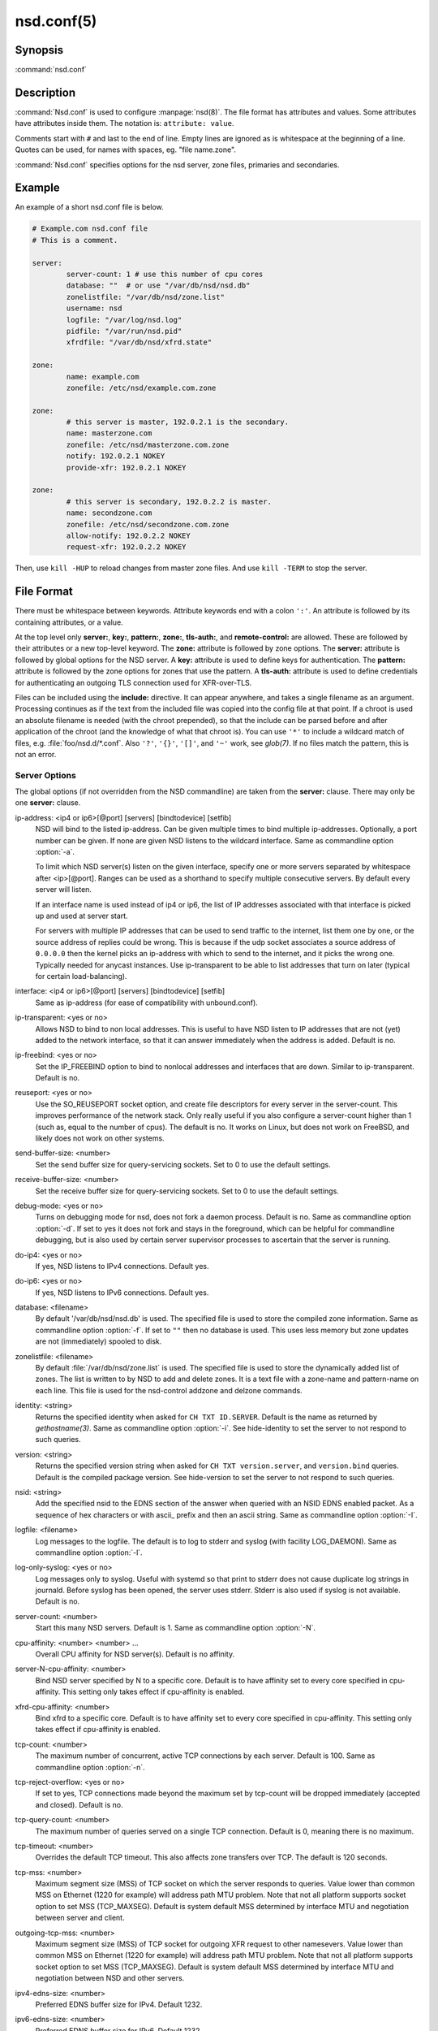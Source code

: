 nsd.conf(5)
===========

Synopsis
--------

:command:`nsd.conf`

Description
-----------

:command:`Nsd.conf` is used to configure :manpage:`nsd(8)`. The file format has
attributes and values. Some attributes have attributes inside them. The notation
is: ``attribute: value``.

Comments start with ``#`` and last to the end of line. Empty lines are ignored
as is whitespace at the beginning of a line. Quotes can be used,
for names with spaces, eg. "file name.zone".

:command:`Nsd.conf` specifies options for the nsd server, zone files, primaries
and secondaries.

Example
-------

An example of a short nsd.conf file is below.

.. code-block:: text
        
        # Example.com nsd.conf file
        # This is a comment.

        server:
                server-count: 1 # use this number of cpu cores
                database: ""  # or use "/var/db/nsd/nsd.db"
                zonelistfile: "/var/db/nsd/zone.list"
                username: nsd
                logfile: "/var/log/nsd.log"
                pidfile: "/var/run/nsd.pid"
                xfrdfile: "/var/db/nsd/xfrd.state"

        zone:
                name: example.com
                zonefile: /etc/nsd/example.com.zone

        zone:
                # this server is master, 192.0.2.1 is the secondary.
                name: masterzone.com
                zonefile: /etc/nsd/masterzone.com.zone
                notify: 192.0.2.1 NOKEY
                provide-xfr: 192.0.2.1 NOKEY

        zone:
                # this server is secondary, 192.0.2.2 is master.
                name: secondzone.com
                zonefile: /etc/nsd/secondzone.com.zone
                allow-notify: 192.0.2.2 NOKEY
                request-xfr: 192.0.2.2 NOKEY

Then, use ``kill -HUP`` to reload changes from master zone files. And use ``kill
-TERM`` to stop the server.

File Format
-----------

There  must be whitespace between keywords. Attribute keywords end with a colon
``':'``. An attribute is followed by its containing attributes, or a value.

At the top  level only **server:**, **key:**, **pattern:**, **zone:**,
**tls-auth:**, and **remote-control:** are allowed. These are followed by their
attributes or a new top-level keyword. The **zone:** attribute is followed by
zone options. The **server:** attribute is followed by global options for the
NSD server. A **key:** attribute is used to define keys for authentication. The
**pattern:** attribute is followed by the zone options for zones  that use the
pattern. A **tls-auth:** attribute is used to define credentials for
authenticating an outgoing TLS connection used for XFR-over-TLS.

Files can be included using the **include:** directive. It can appear anywhere,
and takes a single filename as an argument. Processing continues as if the text
from the included file was copied into the config file at that point. If a
chroot is used an absolute filename is needed (with the chroot prepended), so
that the include can be  parsed  before and after application of the chroot (and
the knowledge of what that chroot is).  You can use ``'*'`` to include a
wildcard match of files,  e.g. :file:`foo/nsd.d/*.conf`. Also  ``'?'``,
``'{}'``, ``'[]'``, and ``'~'`` work, see *glob(7)*. If no files match the
pattern, this is not an error.

Server Options
^^^^^^^^^^^^^^

The global options (if not overridden from  the  NSD  commandline) are
taken from the **server:** clause. There may only be one **server:** clause.

ip-address: <ip4 or ip6>[@port] [servers] [bindtodevice] [setfib]
        NSD  will  bind  to the listed ip-address. Can be given multiple times
        to bind multiple ip-addresses. Optionally, a port number can be given.
        If none are given NSD listens to the wildcard interface. Same as
        commandline option :option:`-a`.

        To limit which NSD server(s)  listen  on  the  given  interface, specify
        one or more  servers separated by whitespace after <ip>[@port].
        Ranges can be used as a shorthand to specify multiple consecutive
        servers. By default every server will listen.

        If an interface name is used instead of ip4 or ip6, the list of IP
        addresses associated with that interface is picked up and used at server
        start.

        For servers with multiple IP addresses that can be used to send traffic
        to the internet, list them one by one, or the source address of replies
        could be wrong. This is because if the udp socket associates a source
        address of ``0.0.0.0`` then the kernel picks an ip-address with which to
        send to the internet, and it picks the wrong one. Typically needed for
        anycast instances. Use ip-transparent to be able to list addresses that
        turn on later (typical for certain load-balancing).

interface: <ip4 or ip6>[@port] [servers] [bindtodevice] [setfib]
        Same as ip-address (for ease of compatibility with unbound.conf).

ip-transparent: <yes or no>
        Allows NSD to bind to non local addresses. This is useful to have NSD
        listen to IP addresses that are not (yet) added to the network
        interface, so that it can answer immediately when the address is added.
        Default is no.

ip-freebind: <yes or no>
        Set the IP_FREEBIND option to bind to nonlocal addresses and interfaces
        that are down. Similar to ip-transparent. Default is no.

reuseport: <yes or no>
        Use the SO_REUSEPORT socket option, and create file descriptors for
        every server in the server-count. This improves performance of the
        network stack. Only really useful if you also configure a server-count
        higher than 1 (such as, equal to the number of cpus). The default is no.
        It works on Linux, but does not work on FreeBSD, and likely does not
        work on other systems.

send-buffer-size: <number>
        Set the send buffer size for query-servicing sockets. Set to 0 to use
        the default settings.

receive-buffer-size: <number>
        Set the receive buffer size for query-servicing sockets. Set to 0 to use
        the default settings.

debug-mode: <yes or no>
        Turns on debugging mode for nsd, does not fork a daemon process. Default
        is no. Same as commandline option :option:`-d`. If set to yes it does
        not fork and stays in the foreground, which can be helpful for
        commandline debugging, but is also used by certain server supervisor
        processes to ascertain that the server is running.

do-ip4: <yes or no>
        If yes, NSD listens to IPv4 connections. Default yes.

do-ip6: <yes or no>
        If yes, NSD listens to IPv6 connections. Default yes.

database: <filename>
        By default '/var/db/nsd/nsd.db' is used. The specified file is used to
        store the compiled zone information. Same as commandline option
        :option:`-f`. If set to ``""`` then no database is used. This uses less
        memory but zone updates are not (immediately) spooled to disk.

zonelistfile: <filename>
        By default :file:`/var/db/nsd/zone.list` is used. The specified file is
        used to store the dynamically added list of zones. The list is written
        to by NSD to add and delete zones. It is a text file with a zone-name
        and pattern-name on each line. This file is used for the nsd-control
        addzone and delzone commands.

identity: <string>
        Returns the specified identity when asked for ``CH TXT ID.SERVER``.
        Default is the name as returned by *gethostname(3)*. Same as commandline
        option :option:`-i`. See hide-identity to set the server to not respond
        to such queries.

version: <string>
        Returns the specified version string when asked for ``CH TXT
        version.server``, and ``version.bind`` queries. Default is the compiled
        package version. See hide-version to set the server to not respond to
        such queries.

nsid: <string>
        Add the specified nsid to the EDNS section of the answer when queried
        with an NSID EDNS enabled packet. As a sequence of hex characters or
        with ascii\_ prefix and then an ascii string. Same as commandline option
        :option:`-I`.

logfile: <filename>
        Log messages to the logfile. The default is to log to stderr and syslog
        (with facility LOG_DAEMON). Same as commandline option :option:`-l`.

log-only-syslog: <yes or no>
        Log messages only to syslog. Useful with systemd so that print to stderr
        does not cause duplicate log strings in journald. Before syslog has been
        opened, the server uses stderr. Stderr is also used if syslog is not
        available. Default is no.

server-count: <number>
        Start this many NSD servers. Default is 1. Same as commandline option
        :option:`-N`.

cpu-affinity: <number> <number> ...
        Overall CPU affinity for NSD server(s). Default is no affinity.

server-N-cpu-affinity: <number>
        Bind NSD server specified by N to a specific core. Default is to have
        affinity set to every core specified in cpu-affinity. This setting only
        takes effect if cpu-affinity is enabled.

xfrd-cpu-affinity: <number>
        Bind xfrd to a specific core. Default is to have affinity set to every
        core specified in cpu-affinity. This setting only takes effect if
        cpu-affinity is enabled.

tcp-count: <number>
        The maximum number of concurrent, active TCP connections by each server.
        Default is 100. Same as commandline option :option:`-n`.

tcp-reject-overflow: <yes or no>
        If set to yes, TCP connections made beyond the maximum set by tcp-count
        will be dropped immediately (accepted and closed). Default is no.

tcp-query-count: <number>
        The maximum number of queries served on a single TCP connection. Default
        is 0, meaning there is no maximum.

tcp-timeout: <number>
        Overrides the default TCP timeout. This also affects zone transfers
        over TCP. The default is 120 seconds.

tcp-mss: <number>
        Maximum segment size (MSS) of TCP socket on which the server responds
        to queries. Value lower than common MSS on Ethernet (1220 for example)
        will address path MTU problem. Note that not all platform supports
        socket option to set MSS (TCP_MAXSEG). Default is system default MSS
        determined by interface MTU and negotiation between server and client.

outgoing-tcp-mss: <number>
        Maximum segment size (MSS) of TCP socket for outgoing XFR request to
        other namesevers. Value lower than common MSS on Ethernet (1220 for
        example) will address path MTU problem. Note that not all platform
        supports socket option to set MSS (TCP_MAXSEG). Default is system
        default MSS determined by interface MTU and negotiation between NSD and
        other servers.

ipv4-edns-size: <number>
        Preferred EDNS buffer size for IPv4. Default 1232.

ipv6-edns-size: <number>
        Preferred EDNS buffer size for IPv6. Default 1232.

pidfile: <filename>
        Use the pid file instead of the platform specific default, usually
        :file:`/var/run/nsd.pid`. Same as commandline option :option:`-P`. With
        ``""`` there is no pidfile, for some startup management setups, where a
        pidfile is not useful to have.

port: <number>
        Answer queries on the specified port. Default is 53. Same as commandline
        option :option:`-p`.

statistics: <number>
        If not present no statistics are dumped. Statistics are produced every
        number seconds. Same as commandline option :option:`-s`.

chroot: <directory>
        NSD will chroot on startup to the specified directory. Note that if
        elsewhere in the configuration you specify an absolute pathname to a
        file inside the chroot, you have to prepend the chroot path. That way,
        you can switch the chroot option on and off without having to modify
        anything else in the configuration. Set the value to ``""`` (the empty
        string) to disable the chroot. By default ``""`` is used. Same as
        commandline option :option:`-t`.

username: <username>
        After binding the socket, drop user privileges and assume the username.
        Can be username, id or id.gid. Same as commandline option :option:`-u`.

zonesdir: <directory>
        Change the working directory to the specified directory before accessing
        zone files. Also, NSD will access **database**, **zonelist-file**,
        **logfile**, **pidfile**, **xfrdfile**, **xfrdir**, **server-key-file**,
        **server-cert-file**, **control-key-file** and **control-cert-file**
        relative to this directory. Set the value to ``""`` (the empty string)
        to disable the change of working directory. By default
        :file:`"/etc/nsd"` is used.

difffile: <filename>
        Ignored, for compatibility with NSD3 config files.

xfrdfile: <filename>
        The soa timeout and zone transfer daemon in NSD will save its state to
        this file. State is read back after a restart. The state file can be
        deleted without too much harm, but timestamps of zones will be gone. If
        it is configured as ``""``, the state file is not used, all slave zones
        are checked for updates upon startup. For more details see the section
        on zone expiry behavior of NSD. Default is
        :file:`/var/db/nsd/xfrd.state`.

xfrdir: <directory>
        The zone transfers are stored here before they are processed. A
        directory is created here that is removed when NSD exits. Default is
        :file:`/tmp`.

xfrd-reload-timeout: <number>
        If this value is -1, xfrd will not trigger a reload after a zone
        transfer. If positive xfrd will trigger a reload after a zone transfer,
        then it will wait for the number of seconds before it will trigger a new
        reload. Setting this value throttles the reloads to once per the number
        of seconds. The default is 1 second.

verbosity: <level>
        This value specifies the verbosity level for (non-debug) logging.
        Default is 0. 1 gives more information about incoming notifies and
        zone transfers. 2 lists soft warnings that are encountered. 3 prints
        more information.

        Verbosity 0 will print warnings and errors, and other events that are
        important to keep NSD running.

        Verbosity 1 prints additionally messages of interest. Successful
        notifies, successful incoming zone transfer (the zone is updated),
        failed incoming zone transfers or the inability to process zone updates.

        Verbosity 2 prints additionally soft errors, like connection resets
        over TCP. And notify refusal, and axfr request refusals.

hide-version: <yes or no>
        Prevent NSD from replying with the version string on CHAOS class
        queries. Default is no.

hide-identity: <yes or no>
        Prevent NSD from replying with the identity string on CHAOS class
        queries. Default is no.

drop-updates: <yes or no>
        If set to yes, drop received packets with the UPDATE opcode. Default is
        no.

use-systemd: <yes or no>
        This option is deprecated and ignored. If compiled with libsystemd,
        NSD signals readiness to systemd and use of the option is not necessary.

log-time-ascii: <yes or no>
        Log time in ascii, if "no" then in seconds epoch. Default is yes. This
        chooses the format when logging to file. The print- out via syslog has a
        timestamp formatted by syslog.

round-robin: <yes or no>
        Enable round robin rotation of records in the answer. This changes the
        order of records in the answer and this may balance load across them.
        The default is no.

minimal-responses: <yes or no>
        Enable minimal responses for smaller answers. This makes pack- ets
        smaller. Extra data is only added for referrals, when it is really
        necessary. This is different from the --enable-minimal-responses
        configure time option, that reduces packets, but ex- actly to the
        fragmentation length, the nsd.conf option reduces packets as small as
        possible. The default is no.

confine-to-zone: <yes or no>
        If set to yes, additional information will not be added to the response
        if the apex zone of the additional information does not match the apex
        zone of the initial query (E.G. CNAME resolution). Default is no.

refuse-any: <yes or no>
        Refuse queries of type ANY. This is useful to stop query floods trying
        to get large responses. Note that rrl ratelimiting also has type ANY as
        a ratelimiting type. It sends truncation in response to UDP type ANY
        queries, and it allows TCP type ANY queries like normal. The default is
        no.

zonefiles-check: <yes or no>
        Make NSD check the mtime of zone files on start and sighup. If you
        disable it it starts faster (less disk activity in case of a lot of
        zones). The default is yes. The nsd-control reload command reloads
        zone files regardless of this option.

zonefiles-write: <seconds>
        Write changed secondary zones to their zonefile every N seconds. If the
        zone (pattern) configuration has ``""`` zonefile, it is not written. Zones
        that have received zone transfer updates are written to their zonefile.
        Default is 0 (disabled) when there is a database, and 3600 (1 hour) when
        database is ``""``. The database also commits zone transfer contents. You
        can configure it away from the default by putting the config statement
        for zone-files-write: after the database: statement in the config file.

rrl-size: <numbuckets>
        This option gives the size of the hashtable. Default 1000000. More
        buckets use more memory, and reduce the chance of hash collisions.

rrl-ratelimit: <qps>
        The max qps allowed (from one query source). Default is on (with a
        suggested 200 qps). If set to 0 then it is disabled (unlimited rate),
        also set the whitelist-ratelimit to 0 to disable rate-limit processing.
        If you set verbosity to 2 the blocked and unblocked subnets are
        logged. Blocked queries are blocked and some receive TCP fallback
        replies. Once the rate limit is reached, NSD begins dropping responses.
        However, one in every "rrl-slip" number of responses is allowed, with
        the TC bit set. If slip is set to 2, the outgoing response rate will be
        halved. If it's set to 3, the outgoing response rate will be one-third,
        and so on. If you set rrl-slip to 10, traffic is reduced to 1/10th.
        Ratelimit options rrl-ratelimit, rrl-size and rrl-whitelist-ratelimit
        are updated when nsd-control reconfig is done (also the zone-specific
        ratelimit options are updated).

rrl-slip: <numpackets>
        This option controls the number of packets discarded before we send back
        a SLIP response (a response with "truncated" bit set to one). 0 disables
        the sending of SLIP packets, 1 means every query will get a SLIP
        response. Default is 2, cuts traffic in half and legit users have a fair
        chance to get a +TC response.

rrl-ipv4-prefix-length: <subnet>
        IPv4 prefix length. Addresses are grouped by netblock. Default 24.

rrl-ipv6-prefix-length: <subnet>
        IPv6 prefix length. Addresses are grouped by netblock. Default 64.

rrl-whitelist-ratelimit: <qps>
        The max qps for query sorts for a source, which have been whitelisted.
        Default on (with a suggested 2000 qps). With the rrl-whitelist option
        you can set specific queries to receive this qps limit instead of the
        normal limit. With the value 0 the rate is unlimited.

answer-cookie: <yes or no>
        Enable to answer to requests containig DNS Cookies as specified in :RFC:`7873`. Default is no.

cookie-secret: <128 bit hex string>
        Servers in an anycast deployment need to be able to verify each other's
        DNS Server Cookies. For this they need to share the secret used to
        construct and verify the DNS Cookies. Default is a 128 bits random
        secret generated at startup time. This option is ignored if a
        **cookie-secret-file** is present. In that case the secrets from that
        file are used in DNS Cookie calculations.

cookie-secret-file: <filename>
        File from which the secrets are read used in DNS Cookie calculations.
        When this file exists, the secrets in this file are used and the secret
        specified by the **cookie-secret** option is ignored. Default is
        :file:`/etc/nsd/nsd_cookiesecrets.txt`

        The content of this file must be manipulated with the
        **add_cookie_secret**, **drop_cookie_secret** and
        **activate_cookie_secret** commands to the :manpage:`nsd-control(8)`
        tool. Please see that manpage how to perform a safe cookie secret
        rollover.

tls-service-key: <filename>
        If enabled, the server provides TLS service on TCP sockets with the TLS
        service port number. The port number (853) is configured with tls-port.
        To turn it on, create an interface: option line in config with @port
        appended to the IP-address. This creates the extra socket on which the
        DNS over TLS service is provided.

        The file is the private key for the TLS session. The public certificate
        is in the tls-service-pem file. Default is ``""``, turned off. Requires
        a restart (a reload is not enough) if changed, because the private key
        is read while root permissions are held and before chroot (if any).

tls-service-pem: <filename>
        The public key certificate pem file for the tls service. Default is
        ``""``, turned off.

tls-service-ocsp: <filename>
        The ocsp pem file for the tls service, for OCSP stapling. Default is
        ``""``, turned off. An external process prepares and updates the OCSP
        stapling data. Like this,

        .. code-block:: text

                openssl ocsp -no_nonce \
                -respout /path/to/ocsp.pem \
                -CAfile /path/to/ca_and_any_intermediate.pem \
                -issuer /path/to/direct_issuer.pem \
                -cert /path/to/cert.pem \
                -url "$( openssl x509 -noout -text -in /path/to/cert.pem |
                grep 'OCSP - URI:' | cut -d: -f2,3 )"

tls-port: <number>
        The port number on which to provide TCP TLS service, default is
        853, only interfaces configured with that port number as @number
        get DNS over TLS service.

tls-cert-bundle: <filename>
        If null or ``""``, the default verify locations are used. Set it to the
        certificate bundle file, for example
        :file:`"/etc/pki/tls/certs/ca-bundle.crt"`. These certificates are used
        for authenticating Transfer over TLS (XoT) connections.

Remote Control
^^^^^^^^^^^^^^

The **remote-control:** clause is used to set options for using the
:manpage:`nsd-control(8)` tool to give commands to the running NSD server. It is
disabled by default, and listens for localhost by default. It uses TLS over TCP
where the server and client authenticate to each other with self-signed
certificates. The self-signed certificates can be generated with the
*nsd-control-setup* tool. The key files are read by NSD before the chroot and
before dropping user permissions, so they can be outside the chroot and readable
by the superuser only.

control-enable: <yes or no>
        Enable remote control, default is no.

control-interface: <ip4 or ip6 | interface name | absolute path>
        NSD will bind to the listed addresses to service control requests (on
        TCP). Can be given multiple times to bind multiple ip-addresses. Use
        0.0.0.0 and ::0 to service the wildcard interface. If none are given
        NSD listens to the localhost 127.0.0.1 and ::1 interfaces for control,
        if control is enabled with control-enable.

        If an interface name is used instead of ip4 or ip6, the list of IP
        addresses associated with that interface is picked up and used at server
        start.

        With an absolute path, a unix local named pipe is used for control.
        The file is created with user and group that is configured and access
        bits are set to allow members of the group access. Further access can
        be controlled by setting permissions on the directory containing the
        control socket file. The key and cert files are not used when control is
        via the named pipe, because access control is via file and directory
        permission.

control-port: <number>
        The port number for remote control service. 8952 by default.

server-key-file: <filename>
        Path to the server private key, by default
        :file:`/etc/nsd/nsd_server.key`. This file is generated by the
        nsd-control-setup utility. This file is used by the nsd server, but not
        by *nsd-control*.

server-cert-file: <filename>
        Path to the server self signed certificate, by default
        :file:`/etc/nsd/nsd_server.pem`. This file is generated by the
        *nsd-control-setup* utility. This file is used by the nsd server, and
        also by *nsd-control*.

control-key-file: <filename>
        Path to the control client private key, by default
        :file:`/etc/nsd/nsd_control.key`. This file is generated by the
        *nsd-control-setup* utility. This file is used by *nsd-control*.

control-cert-file: <filename>
        Path to the control client certificate, by default
        :file:`/etc/nsd/nsd_control.pem`. This certificate has to be signed with
        the server certificate. This file is generated by the
        *nsd-control-setup* utility. This file is used by *nsd-control*.

Pattern Options
^^^^^^^^^^^^^^^

The **pattern:** clause is used to denote a set of options to apply to some
zones. The same zone options as for a zone are allowed.

name: <string>
        The name of the pattern. This is a (case sensitive) string. The pattern
        names that start with "_implicit_" are used internally for zones that
        have no pattern (they are defined in *nsd.conf* directly).

include-pattern: <pattern-name>
        The options from the given pattern are included at this point in this
        pattern. The referenced pattern must be defined above this one.

<zone option>: <value>
        The zone options such as **zonefile**, **allow-query**,
        **allow-notify**, **request-xfr**, **allow-axfr-fallback**, **notify**,
        **notify-retry**, **provide-xfr**, **zonestats**, and
        **outgoing-interface** can be given. They are applied to the patterns
        and zones that include this pattern.

Zone Options
^^^^^^^^^^^^

For every zone the options need to be specified in one **zone:** clause. The
access control list elements can be given multiple times to add multiple
servers. These elements need to be added explicitly.

For zones that are configured in the *nsd.conf* config file their settings are
hardcoded (in an implicit pattern for themselves only) and they cannot be
deleted via delzone, but remove them from the config file and repattern.

name: <string>
        The name of the zone. This is the domain name of the apex of the zone.
        May end with a ``'.'`` (in FQDN notation). For example "example.com",
        "sub.example.net.". This attribute must be present in each zone.

zonefile: <filename>
        The file containing the zone information. If this attribute is present
        it is used to read and write the zone contents. If the attribute is
        absent it prevents writing out of the zone.

        The string is processed so that one string can be used (in a pattern)
        for a lot of different zones. If the label or character does not exist
        the percent-character is replaced with a period for output (i.e. for the
        third character in a two letter domain name).

        **%s** is replaced with the zone name.

        **%1** is replaced with the first character of the zone name.

        **%2** is replaced with the second character of the zone name.

        **%3** is replaced with the third character of the zone name.

        **%z** is replaced with the toplevel domain name of the zone.

        **%y** is replaced with the next label under the toplevel domain.

        **%x** is replaced with the next-next label under the toplevel domain.

allow-query: <ip-spec> <key-name | NOKEY | BLOCKED>
        Access control list. When at least one **allow-query** option is
        specified, then the in the **allow-query** options specified addresses
        are are allowed to query the server for the zone. Queries from unlisted
        or specifically BLOCKED addresses are discarded. If NOKEY is given no
        TSIG signature is required. BLOCKED supersedes other entries, other
        entries are scanned for a match in the order of the statements. Without
        **allow-query** options, queries are allowed from any IP address without
        TSIG key (which is the default).

        The ip-spec is either a plain IP address (IPv4 or IPv6), or can be a
        subnet of the form ``1.2.3.4/24``, or masked like
        ``1.2.3.4&255.255.255.0`` or a range of the form ``1.2.3.4-1.2.3.25``.
        Note the ip-spec ranges do not use spaces around the ``/``, ``&``, ``@``
        and ``-`` symbols.

allow-notify: <ip-spec> <key-name | NOKEY | BLOCKED>
        Access control list. The listed (primary) address is allowed to send
        notifies to this (secondary) server. Notifies from unlisted or
        specifically BLOCKED addresses are discarded. If NOKEY is given no TSIG
        signature is required. BLOCKED supersedes other entries, other entries
        are scanned for a match in the order of the statements.

        The ip-spec is either a plain IP address (IPv4 or IPv6), or can be a
        subnet of the form ``1.2.3.4/24``, or masked like
        ``1.2.3.4&255.255.255.0`` or a range of the form ``1.2.3.4-1.2.3.25``. A
        port number can be added using a suffix of @number, for example
        ``1.2.3.4@5300`` or ``1.2.3.4/24@5300`` for port 5300. Note the ip-spec
        ranges do not use spaces around the ``/``, ``&``, ``@`` and ``-``
        symbols.

request-xfr: [AXFR|UDP] <ip-address> <key-name | NOKEY> [tls-auth-name]
        Access control list. The listed address (the master) is queried for
        AXFR/IXFR on update. A port number can be added using a suffix of
        @number, for example ``1.2.3.4@5300``. The specified key is used during
        AXFR/IXFR. If tls-auth-name is included, the specified tls-auth clause
        will be used to perform authenticated XFR-over-TLS.

        If the AXFR option is given, the server will not be contacted with IXFR
        queries but only AXFR requests will be made to the server. This allows
        an NSD secondary to have a master server that runs NSD. If the AXFR
        option is left out then both IXFR and AXFR requests are made to the
        master server.

        If the UDP option is given, the secondary will use UDP to trans- mit the
        IXFR requests. You should deploy TSIG when allowing UDP transport, to
        authenticate notifies and zone transfers. Otherwise, NSD is more
        vulnerable for Kaminsky-style attacks. If the UDP option is left out
        then IXFR will be transmitted using TCP.

        If a tls-auth-name is given then TLS (by default on port 853) will be
        used for all zone transfers for the zone. If authentication of the
        master based on the specified tls-auth authentication information
        fails, the XFR request will not be sent. Support for TLS 1.3 is required
        for XFR-over-TLS.

allow-axfr-fallback: <yes or no>
        This option should be accompanied by request-xfr. It (dis)allows
        NSD (as secondary) to fallback to AXFR if the primary name
        server does not support IXFR. Default is yes.

size-limit-xfr: <number>
        This option should be accompanied by request-xfr. It specifies XFR
        temporary file size limit. It can be used to stop very large zone
        retrieval, that could otherwise use up a lot of memory and disk space.
        If this option is 0, unlimited. Default value is 0.

notify: <ip-address> <key-name | NOKEY>
        Access control list. The listed address (a secondary) is notified of
        updates to this zone. A port number can be added using a suffix of
        @number, for example ``1.2.3.4@5300``. The specified key is used to sign
        the notify. Only on secondary configurations will NSD be able to detect
        zone updates (as it gets notified itself, or refreshes after a time).

notify-retry: <number>
        This option should be accompanied by notify. It sets the number of
        retries when sending notifies.

provide-xfr: <ip-spec> <key-name | NOKEY | BLOCKED>
        Access control list. The listed address (a secondary) is allowed to
        request AXFR from this server. Zone data will be provided to the
        address. The specified key is used during AXFR. For unlisted or BLOCKED
        addresses no data is provided, requests are discarded. BLOCKED
        supersedes other entries, other entries are scanned for a match in the
        order of the statements. NSD provides AXFR for its secondaries, but IXFR
        is not implemented (IXFR is implemented for request-xfr, but not for
        provide-xfr).

        The ip-spec is either a plain IP address (IPv4 or IPv6), or can be a
        subnet of the form ``1.2.3.4/24``, or masked like
        ``1.2.3.4&255.255.255.0`` or a range of the form ``1.2.3.4-1.2.3.25``. A
        port number can be added using a suffix of @number, for example
        ``1.2.3.4@5300`` or ``1.2.3.4/24@5300`` for port 5300. Note the ip-spec
        ranges do not use spaces around the the ``/``, ``&``, ``@`` and ``-``
        symbols.

outgoing-interface: <ip-address>
        Access control list. The listed address is used to request AXFR|IXFR (in
        case of a secondary) or used to send notifies (in case of a primary).

        The ip-address is a plain IP address (IPv4 or IPv6). A port number can
        be added using a suffix of @number, for example ``1.2.3.4@5300``.

max-refresh-time: <seconds>
        Limit refresh time for secondary zones. This is the timer which checks
        to see if the zone has to be refetched when it expires. Normally the
        value from the SOA record is used, but this option restricts that value.

min-refresh-time: <seconds>
        Limit refresh time for secondary zones.

max-retry-time: <seconds>
        Limit retry time for secondary zones. This is the timer which retries
        after a failed fetch attempt for the zone. Normally the value from the
        SOA record is used, followed by an exponential backoff, but this option
        restricts that value.

min-retry-time: <seconds>
        Limit retry time for secondary zones.

min-expire-time: <seconds or refresh+retry+1>
        Limit expire time for secondary zones. The value can be expressed either
        by a number of seconds, or the string "refresh+retry+1". With the latter
        the expire time will be lower bound to the refresh plus the retry value
        from the SOA record, plus 1. The refresh and retry values will be
        subject to the bounds configured with max-refresh-time,
        min-refresh-time, max-retry-time and min-retry-time if given.

zonestats: <name>
        When compiled with ``--enable-zone-stats`` NSD can collect statistics
        per zone. This name gives the group where statistics are added to. The
        groups are output from nsd-control stats and stats_noreset. Default is
        ``""``. You can use ``"%s"`` to use the name of the zone to track its
        statistics. If not compiled in, the option can be given but is ignored.

include-pattern: <pattern-name>
        The options from the given pattern are included at this point. The
        referenced pattern must be defined above this zone.

rrl-whitelist: <rrltype>
        This option causes queries of this rrltype to be whitelisted, for this
        zone. They receive the whitelist-ratelimit. You can give multiple lines,
        each enables a new rrltype to be whitelisted for the zone. Default has
        none whitelisted. The rrl-type is the query classification that the NSD
        RRL employs to make different types not interfere with one another. The
        types are logged in the loglines when a subnet is blocked (in verbosity
        2). The RRL classification types are: nxdomain, error, referral, any,
        rrsig, wildcard, nodata, dnskey, positive, all.

multi-master-check: <yes or no>
        Default no. If enabled, checks all masters for the last version. It uses
        the higher version of all the configured masters. Useful if you have
        multiple masters that have different version numbers served.

Key Declarations
^^^^^^^^^^^^^^^^

The **key:** clause establishes a key for use in access control lists. It has
the following attributes.

name: <string>
        The key name. Used to refer to this key in the access control list. The
        key name has to be correct for tsig to work. This is because the key
        name is output on the wire.

algorithm: <string>
        Authentication algorithm for this key. Such as hmac-md5, hmac-sha1,
        hmac-sha224, hmac-sha256, hmac-sha384 and hmac-sha512. Can also be
        abbreviated as 'sha1', 'sha256'. Default is sha256. Algorithms are only
        available when they were compiled in (available in the crypto library).

secret: <base64 blob>
        The base64 encoded shared secret. It is possible to put the **secret:**
        declaration (and base64 blob) into a different file, and then to
        **include:** that file. In this way the key secret and the rest of the
        configuration file, which may have different security policies, can be
        split apart. The content of the secret is the agreed base64 secret
        content. To make it up, enter a password (its length must be a multiple
        of 4 characters, A-Za-z0-9), or use dev-random output through a base64
        encode filter.

TLS Auth Declarations
^^^^^^^^^^^^^^^^^^^^^

The **tls-auth:** clause establishes authentication attributes to use when
authenticating the far end of an outgoing TLS connection used in access
control lists for XFR-over-TLS. It has the following attributes.

name: <string>
        The tls-auth name. Used to refer to this TLS authentication information
        in the access control list.

auth-domain-name: <string>
        The authentication domain name as defined in :RFC:`8310`.

client-cert: <file name of clientcert.pem>
        If you want to use mutual TLS authentication, this is where the client
        certificates can be configured that NSD uses to connect to the upstream
        server to download the zone. The client public key pem cert file can be
        configured here. Also configure a private key with client-key.

client-key: <file name of clientkey.key>
        If you want to use mutual TLS authentication, the private key file can
        be configured here for the client authentication.

client-key-pw: <string>
        If the client-key file uses a password to decrypt the key before it can
        be used, then the password can be specified here as a string. It is
        possible to include other config files with the include: option, and
        this can be used to move that sensitive data to another file, if you
        wish.

DNSTAP Logging Options
^^^^^^^^^^^^^^^^^^^^^^

DNSTAP support, when compiled in, is enabled in the **dnstap:** section. This
starts a collector process that writes the log information to the destination.

dnstap-enable: <yes or no>
        If dnstap is enabled. Default no. If yes, it connects to the dnstap
        server and if any of the dnstap-log-..-messages options is enabled it
        sends logs for those messages to the server.

dnstap-socket-path: <file name>
        Sets the unix socket file name for connecting to the server that is
        listening on that socket. Default is :file:`"/var/run/nsd-dnstap.sock"`.

dnstap-send-identity: <yes or no>
        If enabled, the server identity is included in the log messages. Default
        is no.

dnstap-send-version: <yes or no>
        If enabled, the server version if included in the log messages. Default
        is no.

dnstap-identity: <string>
        The identity to send with messages, if ``""`` the hostname is used.
        Default is ``""``.

dnstap-version: <string>
        The version to send with messages, if ``""`` the package version is
        used. Default is ``""``.

dnstap-log-auth-query-messages: <yes or no>
        Enable to log auth query messages. Default is no. These are client
        queries to NSD.

dnstap-log-auth-response-messages: <yes or no>
        Enable to log auth response messages. Default is no. These are responses
        from NSD to clients.

NSD Configuration for BIND9 Hackers
-----------------------------------

BIND9 is a name server implementation with its own configuration file
format, *named.conf(5)*. BIND9 types zones as 'Master' or 'Slave'.

Slave zones
^^^^^^^^^^^
For a slave zone, the master servers are listed. The master servers are
queried for zone data, and are listened to for update notifications.
In NSD these two properties need to be configured separately, by listing
the master address in allow-notify and request-xfr statements.

In BIND9 you only need to provide allow-notify elements for any extra
sources of notifications (i.e. the operators), NSD needs to have
allow-notify for both masters and operators. BIND9 allows additional
transfer sources, in NSD you list those as request-xfr.

Here is an example of a slave zone in BIND9 syntax.

.. code-block:: text

        # Config file for example.org options {
            dnssec-enable yes;
        };

        key tsig.example.org. {
                algorithm hmac-md5;
                secret "aaaaaabbbbbbccccccdddddd";
        };

        server 162.0.4.49 {
                keys { tsig.example.org. ; };
        };

        zone "example.org" {
                type slave;
                file "secondary/example.org.signed";
                masters { 162.0.4.49; };
        };

For NSD, DNSSEC is enabled automatically for zones that are signed. The
**dnssec-enable** statement in the options clause is not needed. In NSD keys are
associated with an IP address in the access control list statement, therefore
the **server{}** statement is not needed. Below is the same example in an NSD
config file.

.. code-block:: text

        # Config file for example.org
        key:
                name: tsig.example.org.
                algorithm: hmac-md5
                secret: "aaaaaabbbbbbccccccdddddd"

        zone:
                name: "example.org"
                zonefile: "secondary/example.org.signed"
                # the master is allowed to notify and will provide zone data.
                allow-notify: 162.0.4.49 NOKEY
                request-xfr: 162.0.4.49 tsig.example.org.

Notice that the master is listed twice, once to allow it to send notifies to
this slave server and once to tell the slave server where to look for updates
zone data. More allow-notify and request-xfr lines can be added to specify more
masters.

It is possible to specify extra allow-notify lines for addresses that are also
allowed to send notifications to this slave server.

Master zones
^^^^^^^^^^^^

For a master zone in BIND9, the slave servers are listed. These slave servers
are sent notifications of updated and are allowed to request transfer of the
zone data. In NSD these two properties need to be configured separately.

Here is an example of a master zone in BIND9 syntax.

.. code-block:: text

        zone "example.nl" {
                type master;
                file "example.nl";
        };

        In NSD syntax this becomes:

        zone:
                name: "example.nl"
                zonefile: "example.nl"
                # allow anybody to request xfr.
                provide-xfr: 0.0.0.0/0 NOKEY
                provide-xfr: ::0/0 NOKEY

                # to list a slave server you would in general give
                # provide-xfr: 1.2.3.4 tsig-key.name.
                # notify: 1.2.3.4 NOKEY

Other
^^^^^

NSD is an authoritative only DNS server. This means that it is meant as a
primary or secondary server for zones, providing DNS data to DNS resolvers and
caches. BIND9 can function as an authoritative DNS server, the configuration
options for that are compared with those for NSD in this section. However, BIND9
can also function as a resolver or cache. The configuration options that BIND9
has for the resolver or caching thus have no equivalents for NSD.

Files
-----

/var/db/nsd/nsd.db
        default :command:`NSD` database

/etc/nsd/nsd.conf
        default :command:`NSD` configuration file

See Also
--------

:manpage:`nsd(8)`, :manpage:`nsd-checkconf(8)`, :manpage:`nsd-control(8)`

Bugs
----

**nsd.conf** is parsed by a primitive parser, error messages may not be to the
point.
